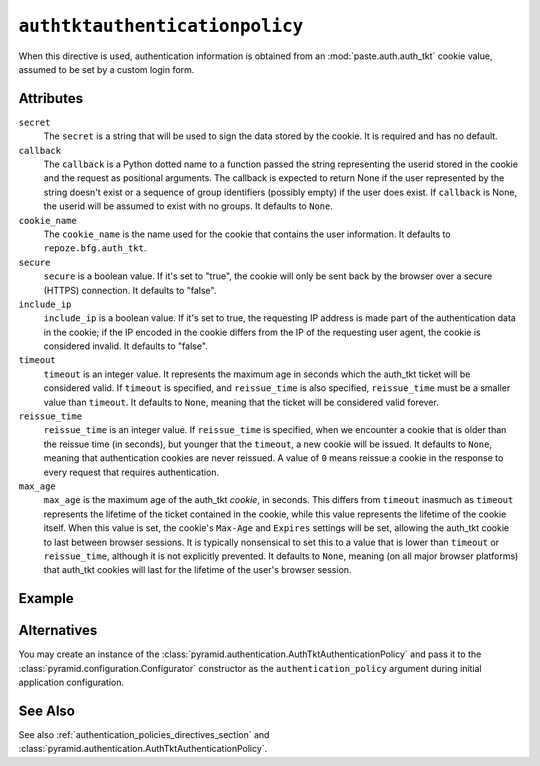 .. _authtktauthenticationpolicy_directive:

``authtktauthenticationpolicy``
-------------------------------

When this directive is used, authentication information is obtained
from an :mod:`paste.auth.auth_tkt` cookie value, assumed to be set by
a custom login form.

Attributes
~~~~~~~~~~

``secret``
    The ``secret`` is a string that will be used to sign the data
    stored by the cookie.  It is required and has no default.

``callback``
    The ``callback`` is a Python dotted name to a function passed the
    string representing the userid stored in the cookie and the
    request as positional arguments.  The callback is expected to
    return None if the user represented by the string doesn't exist or
    a sequence of group identifiers (possibly empty) if the user does
    exist.  If ``callback`` is None, the userid will be assumed to
    exist with no groups.  It defaults to ``None``.

``cookie_name``
    The ``cookie_name`` is the name used for the cookie that contains
    the user information.  It defaults to ``repoze.bfg.auth_tkt``.

``secure``
    ``secure`` is a boolean value.  If it's set to "true", the cookie
    will only be sent back by the browser over a secure (HTTPS)
    connection.  It defaults to "false".

``include_ip``
    ``include_ip`` is a boolean value.  If it's set to true, the
    requesting IP address is made part of the authentication data in
    the cookie; if the IP encoded in the cookie differs from the IP of
    the requesting user agent, the cookie is considered invalid.  It
    defaults to "false".

``timeout``
    ``timeout`` is an integer value.  It represents the maximum age in
    seconds which the auth_tkt ticket will be considered valid.  If
    ``timeout`` is specified, and ``reissue_time`` is also specified,
    ``reissue_time`` must be a smaller value than ``timeout``.  It
    defaults to ``None``, meaning that the ticket will be considered
    valid forever.

``reissue_time``
    ``reissue_time`` is an integer value.  If ``reissue_time`` is
    specified, when we encounter a cookie that is older than the
    reissue time (in seconds), but younger that the ``timeout``, a new
    cookie will be issued.  It defaults to ``None``, meaning that
    authentication cookies are never reissued.  A value of ``0`` means
    reissue a cookie in the response to every request that requires
    authentication.

``max_age``
    ``max_age`` is the maximum age of the auth_tkt *cookie*, in
    seconds.  This differs from ``timeout`` inasmuch as ``timeout``
    represents the lifetime of the ticket contained in the cookie,
    while this value represents the lifetime of the cookie itself.
    When this value is set, the cookie's ``Max-Age`` and ``Expires``
    settings will be set, allowing the auth_tkt cookie to last between
    browser sessions.  It is typically nonsensical to set this to a
    value that is lower than ``timeout`` or ``reissue_time``, although
    it is not explicitly prevented.  It defaults to ``None``, meaning
    (on all major browser platforms) that auth_tkt cookies will last
    for the lifetime of the user's browser session.

Example
~~~~~~~

.. code-block:: xml
   :linenos:

   <authtktauthenticationpolicy
    secret="goshiamsosecret"
    callback=".somemodule.somefunc"
    cookie_name="mycookiename"
    secure="false"
    include_ip="false"
    timeout="86400"
    reissue_time="600"
    max_age="31536000"
    />

Alternatives
~~~~~~~~~~~~

You may create an instance of the
:class:`pyramid.authentication.AuthTktAuthenticationPolicy` and
pass it to the :class:`pyramid.configuration.Configurator`
constructor as the ``authentication_policy`` argument during initial
application configuration.

See Also
~~~~~~~~

See also :ref:`authentication_policies_directives_section` and
:class:`pyramid.authentication.AuthTktAuthenticationPolicy`.
